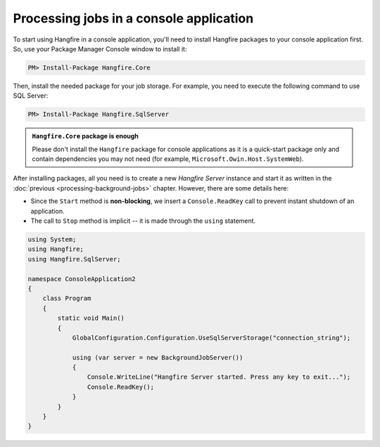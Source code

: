 Processing jobs in a console application
=========================================

To start using Hangfire in a console application, you'll need to install Hangfire packages to your console application first. So, use your Package Manager Console window to install it:

.. code-block:: powershell

   PM> Install-Package Hangfire.Core

Then, install the needed package for your job storage. For example, you need to execute the following command to use SQL Server:

.. code-block:: powershell

   PM> Install-Package Hangfire.SqlServer

.. admonition:: ``Hangfire.Core`` package is enough
   :class: note

   Please don't install the ``Hangfire`` package for console applications as it is a quick-start package only and contain dependencies you may not need (for example, ``Microsoft.Owin.Host.SystemWeb``).

After installing packages, all you need is to create a new *Hangfire Server* instance and start it as written in the :doc:`previous <processing-background-jobs>` chapter. However, there are some details here:

* Since the ``Start`` method is **non-blocking**, we insert a ``Console.ReadKey`` call to prevent instant shutdown of an application.
* The call to ``Stop`` method is implicit -- it is made through the ``using`` statement.

.. code-block:: c#

   using System;
   using Hangfire;
   using Hangfire.SqlServer;

   namespace ConsoleApplication2
   {
       class Program
       {
           static void Main()
           {
               GlobalConfiguration.Configuration.UseSqlServerStorage("connection_string");

               using (var server = new BackgroundJobServer())
               {
                   Console.WriteLine("Hangfire Server started. Press any key to exit...");
                   Console.ReadKey();
               }
           }
       }
   }
